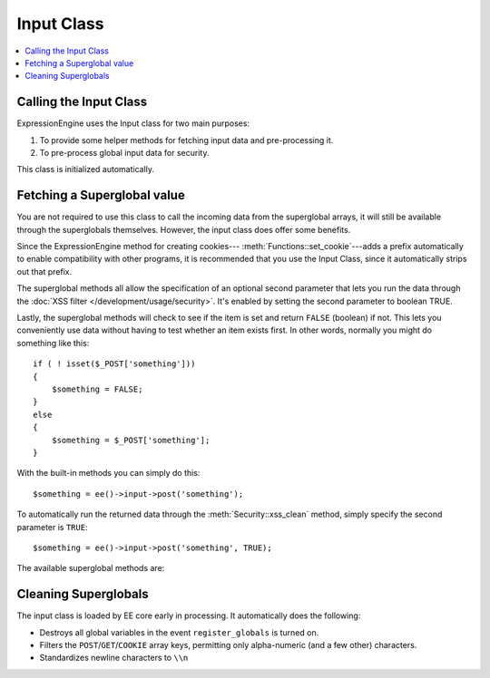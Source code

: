 Input Class
===========

.. contents::
  :local:

.. highlight:: php

Calling the Input Class
-----------------------

.. class:: Input

  ExpressionEngine uses the Input class for two main purposes:

  #. To provide some helper methods for fetching input data and
     pre-processing it.
  #. To pre-process global input data for security.

  This class is initialized automatically.

Fetching a Superglobal value
----------------------------

You are not required to use this class to call the incoming data from
the superglobal arrays, it will still be available through the
superglobals themselves. However, the input class does offer some
benefits.

Since the ExpressionEngine method for creating cookies---
:meth:`Functions::set_cookie`---adds a prefix automatically to enable
compatibility with other programs, it is recommended that you use the
Input Class, since it automatically strips out that prefix.

The superglobal methods all allow the specification of an optional
second parameter that lets you run the data through the :doc:`XSS filter
</development/usage/security>`. It's enabled by setting the second
parameter to boolean TRUE.

Lastly, the superglobal methods will check to see if the item is set
and return ``FALSE`` (boolean) if not. This lets you conveniently use
data without having to test whether an item exists first. In other
words, normally you might do something like this::

  if ( ! isset($_POST['something']))
  {
      $something = FALSE;
  }
  else
  {
      $something = $_POST['something'];
  }

With the built-in methods you can simply do this::

  $something = ee()->input->post('something');

To automatically run the returned data through the
:meth:`Security::xss_clean` method, simply specify the second
parameter is ``TRUE``::

  $something = ee()->input->post('something', TRUE);

The available superglobal methods are:

.. method:: post($index[, $xss_clean = FALSE])

  The first parameter will contain the name of the ``POST`` item you are
  looking for::

    ee()->input->post('some_data');

  :param string $index: Name of the input in the ``$_POST`` array
  :param boolean $xss_clean: If set to ``TRUE`` the value will be run
    through :meth:`Security::xss_clean`
  :returns: Value stored in ``$_POST``
  :rtype: String

.. method:: get($index[, $xss_clean = FALSE])

  This method is identical to the post method, only it fetches get
  data::

    ee()->input->get('some_data');

  :param string $index: Name of the input in the ``$_GET`` array
  :param boolean $xss_clean: If set to ``TRUE`` the value will be run
    through :meth:`Security::xss_clean`
  :returns: Value stored in ``$_GET``
  :rtype: String

.. method:: get_post($index[, $xss_clean = FALSE])

  This method will search through both the post and get streams for
  data, looking first in post, and then in get::

    ee()->input->get_post('some_data');

  :param string $index: Name of the input in the ``$_POST`` or ``$_GET``
    array
  :param boolean $xss_clean: If set to ``TRUE`` the value will be run
    through :meth:`Security::xss_clean`
  :returns: Value stored in ``$_POST`` or ``$_GET``
  :rtype: String

.. method:: cookie($index[, $xss_clean = FALSE])

  This method is identical to the post method, only it fetches
  cookie data::

    ee()->input->cookie('some_data');

  :param string $index: Name of the input in the ``$_COOKIE`` array
  :param boolean $xss_clean: If set to ``TRUE`` the value will be run
    through :meth:`Security::xss_clean`
  :returns: Value stored in ``$_COOKIE``
  :rtype: String

.. method:: server($index[, $xss_clean = FALSE])

  This method is identical to the above method, only it fetches
  server data::

    ee()->input->server('some_data');

  :param string $index: Name of the input in the ``$_SERVER`` array
  :param boolean $xss_clean: If set to ``TRUE`` the value will be run
    through :meth:`Security::xss_clean`
  :returns: Value stored in ``$_SERVER``
  :rtype: String

.. method:: ip_address()

  Returns the IP address for the current user. If the IP address is not
  valid, the method will return an IP of: 0.0.0.0::

    echo ee()->input->ip_address();

  :returns: IP address for the current user
  :rtype: String

.. method:: valid_ip($ip[, $which = ''])

  Takes an IP address as input and returns ``TRUE`` or ``FALSE``
  (boolean) if it is valid or not.

  .. note:: The :meth:`Input::ip_address` method above validates
    the IP automatically.

  ::

    if ( ! $this->input->valid_ip($ip))
    {
        echo 'Not Valid';
    }
    else
    {
        echo 'Valid';
    }

  :param string $ip: IP address to validate
  :param string $which: Specify ``'ipv4'`` or ``'ipv6'`` to validate
    a specific type of IP address
  :returns: ``TRUE`` if valid, ``FALSE`` otherwise
  :rtype: Boolean

.. method:: user_agent()

  Returns the user agent (web browser) being used by the current user::

    echo ee()->input->user_agent();

  :returns: The user agent, otherwise ``FALSE``
  :rtype: Mixed

Cleaning Superglobals
---------------------

The input class is loaded by EE core early in processing. It
automatically does the following:

- Destroys all global variables in the event ``register_globals`` is
  turned on.
- Filters the ``POST``/``GET``/``COOKIE`` array keys, permitting only
  alpha-numeric (and a few other) characters.
- Standardizes newline characters to ``\\n``

